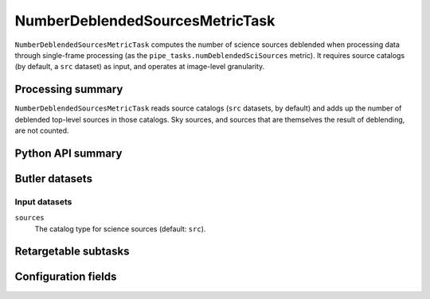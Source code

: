 .. lsst-task-topic:: lsst.pipe.tasks.metrics.NumberDeblendedSourcesMetricTask

################################
NumberDeblendedSourcesMetricTask
################################

``NumberDeblendedSourcesMetricTask`` computes the number of science sources deblended when processing data through single-frame processing (as the ``pipe_tasks.numDeblendedSciSources`` metric).
It requires source catalogs (by default, a ``src`` dataset) as input, and operates at image-level granularity.

.. _lsst.pipe.tasks.metrics.NumberDeblendedSourcesMetricTask-summary:

Processing summary
==================

``NumberDeblendedSourcesMetricTask`` reads source catalogs (``src`` datasets, by default) and adds up the number of deblended top-level sources in those catalogs.
Sky sources, and sources that are themselves the result of deblending, are not counted.

.. _lsst.pipe.tasks.metrics.NumberDeblendedSourcesMetricTask-api:

Python API summary
==================

.. lsst-task-api-summary:: lsst.pipe.tasks.metrics.NumberDeblendedSourcesMetricTask

.. _lsst.pipe.tasks.metrics.NumberDeblendedSourcesMetricTask-butler:

Butler datasets
===============

Input datasets
--------------

``sources``
    The catalog type for science sources (default: ``src``).

.. _lsst.pipe.tasks.metrics.NumberDeblendedSourcesMetricTask-subtasks:

Retargetable subtasks
=====================

.. lsst-task-config-subtasks:: lsst.pipe.tasks.metrics.NumberDeblendedSourcesMetricTask

.. _lsst.pipe.tasks.metrics.NumberDeblendedSourcesMetricTask-configs:

Configuration fields
====================

.. lsst-task-config-fields:: lsst.pipe.tasks.metrics.NumberDeblendedSourcesMetricTask
